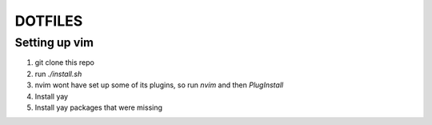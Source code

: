 DOTFILES
========

Setting up vim
--------------

1. git clone this repo
2. run `./install.sh`
3. nvim wont have set up some of its plugins, so run `nvim` and then
   `PlugInstall`
4. Install yay
5. Install yay packages that were missing
